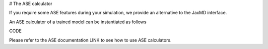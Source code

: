 # The ASE calculator

If you require some ASE features during your simulation, we provide an alternative to the JaxMD interface.

An ASE calculator of a trained model can be instantiated as follows

CODE

Please refer to the ASE documentation LINK to see how to use ASE calculators.